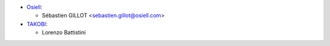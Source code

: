 * `Osiell <https://www.osiell.com>`_:

  * Sébastien GILLOT <sebastien.gillot@osiell.com>

* `TAKOBI <https://takobi.online>`_:

  * Lorenzo Battistini
